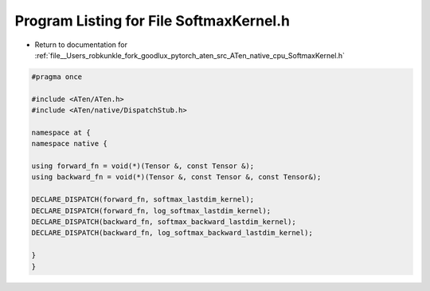 
.. _program_listing_file__Users_robkunkle_fork_goodlux_pytorch_aten_src_ATen_native_cpu_SoftmaxKernel.h:

Program Listing for File SoftmaxKernel.h
========================================

- Return to documentation for :ref:`file__Users_robkunkle_fork_goodlux_pytorch_aten_src_ATen_native_cpu_SoftmaxKernel.h`

.. code-block:: cpp

   #pragma once
   
   #include <ATen/ATen.h>
   #include <ATen/native/DispatchStub.h>
   
   namespace at {
   namespace native {
   
   using forward_fn = void(*)(Tensor &, const Tensor &);
   using backward_fn = void(*)(Tensor &, const Tensor &, const Tensor&);
   
   DECLARE_DISPATCH(forward_fn, softmax_lastdim_kernel);
   DECLARE_DISPATCH(forward_fn, log_softmax_lastdim_kernel);
   DECLARE_DISPATCH(backward_fn, softmax_backward_lastdim_kernel);
   DECLARE_DISPATCH(backward_fn, log_softmax_backward_lastdim_kernel);
   
   }
   }
